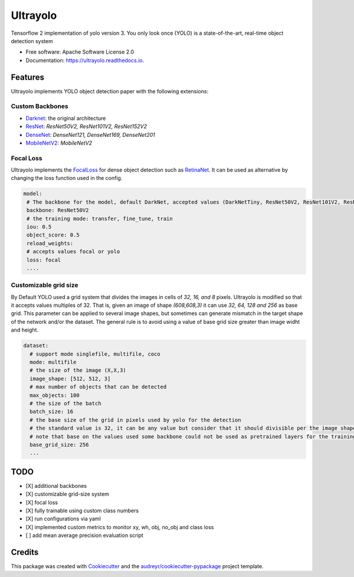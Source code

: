 =========
Ultrayolo
=========

.. image:: https://img.shields.io/pypi/v/ultrayolo.svg
        :target: https://pypi.python.org/pypi/ultrayolo

.. image:: https://img.shields.io/travis/fabiofumarola/ultrayolo.svg
        :target: https://travis-ci.org/fabiofumarola/ultrayolo

.. image:: https://readthedocs.org/projects/ultrayolo/badge/?version=latest
        :target: https://ultrayolo.readthedocs.io/en/latest/?badge=latest
        :alt: Documentation Status

.. image:: https://pyup.io/repos/github/fabiofumarola/ultrayolo/shield.svg
     :target: https://pyup.io/repos/github/fabiofumarola/ultrayolo/
     :alt: Updates

Tensorflow 2 implementation of yolo version 3. You only look once (YOLO) is a state-of-the-art, real-time object detection system

.. image:: ./images/example_image.png

* Free software: Apache Software License 2.0
* Documentation: https://ultrayolo.readthedocs.io.

Features
--------

Ultrayolo implements YOLO object detection paper with the following extensions:

Custom Backbones
^^^^^^^^^^^^^^^^^

- `Darknet <https://pjreddie.com/darknet/yolo/>`_: the original architecture
- `ResNet <https://arxiv.org/abs/1512.03385>`_: *ResNet50V2, ResNet101V2, ResNet152V2*
- `DenseNet <https://arxiv.org/abs/1608.06993>`_: *DenseNet121, DenseNet169, DenseNet201*
- `MobileNetV2 <https://arxiv.org/abs/1608.06993>`_: *MobileNetV2*

Focal Loss
^^^^^^^^^^^

.. _FocalLoss: https://arxiv.org/abs/1708.02002
.. _RetinaNet: https://arxiv.org/abs/1708.02002

Ultrayolo implements the FocalLoss_ for dense object detection such as RetinaNet_. It can be used as alternative by changing the loss function used in the config.

.. code-block:: yaml

   model:
    # The backbone for the model, default DarkNet, accepted values (DarkNetTiny, ResNet50V2, ResNet101V2, ResNet152V2, DenseNet121, DenseNet169, DenseNet201, MobileNet, MobileNetV2)
    backbone: ResNet50V2
    # the training mode: transfer, fine_tune, train
    iou: 0.5
    object_score: 0.5
    reload_weights:
    # accepts values focal or yolo
    loss: focal
    ....


Customizable grid size
^^^^^^^^^^^^^^^^^^^^^^^^

By Default YOLO used a grid system that divides the images in cells of *32, 16, and 8* pixels. 
Ultrayolo is modified so that it accepts values multiples of 32. 
That is, given an image of shape *(608,608,3)* it can use *32, 64, 128 and 256* as base grid. 
This parameter can be applied to several image shapes, but sometimes can generate mismatch in the target shape of the network and/or the dataset.
The general rule is to avoid using a value of base grid size greater than image widht and height.

.. code-block:: yaml

   dataset:
     # support mode singlefile, multifile, coco
     mode: multifile
     # the size of the image (X,X,3)
     image_shape: [512, 512, 3]
     # max number of objects that can be detected
     max_objects: 100
     # the size of the batch
     batch_size: 16
     # the base size of the grid in pixels used by yolo for the detection
     # the standard value is 32, it can be any value but consider that it should divisible per the image shape width and height
     # note that base on the values used some backbone could not be used as pretrained layers for the training
     base_grid_size: 256
     ...



TODO
--------

* [X] additional backbones
* [X] customizable grid-size system
* [X] focal loss
* [X] fully trainable using custom class numbers 
* [X] run configurations via yaml
* [X] implemented custom metrics to monitor xy, wh, obj, no_obj and class loss
* [ ] add mean average precision evaluation script

Credits
-------

This package was created with Cookiecutter_ and the `audreyr/cookiecutter-pypackage`_ project template.

.. _Cookiecutter: https://github.com/audreyr/cookiecutter
.. _`audreyr/cookiecutter-pypackage`: https://github.com/audreyr/cookiecutter-pypackage
